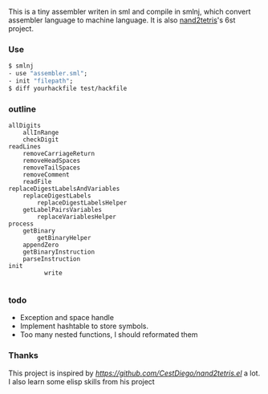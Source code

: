 This is a tiny assembler writen in sml and compile in smlnj, which convert assembler language to machine language.
It is also [[https://www.nand2tetris.org/][nand2tetris]]'s 6st project.

*** Use

#+BEGIN_SRC sml
$ smlnj
- use "assembler.sml";
- init "filepath";
$ diff yourhackfile test/hackfile
#+END_SRC
*** outline
#+BEGIN_SRC
allDigits
    allInRange
    checkDigit
readLines
    removeCarriageReturn
    removeHeadSpaces
    removeTailSpaces
    removeComment
    readFile
replaceDigestLabelsAndVariables
    replaceDigestLabels
        replaceDigestLabelsHelper
    getLabelPairsVariables
        replaceVariablesHelper
process
    getBinary
        getBinaryHelper
    appendZero
    getBinaryInstruction
    parseInstruction
init
          write

#+END_SRC

*** todo

- Exception and space handle
- Implement hashtable to store symbols.
- Too many nested functions, I should reformated them

*** Thanks
This project is inspired by [[CestDiego's nand2tetris-assembler.el][https://github.com/CestDiego/nand2tetris.el]] a lot. I also learn some elisp skills from his project
